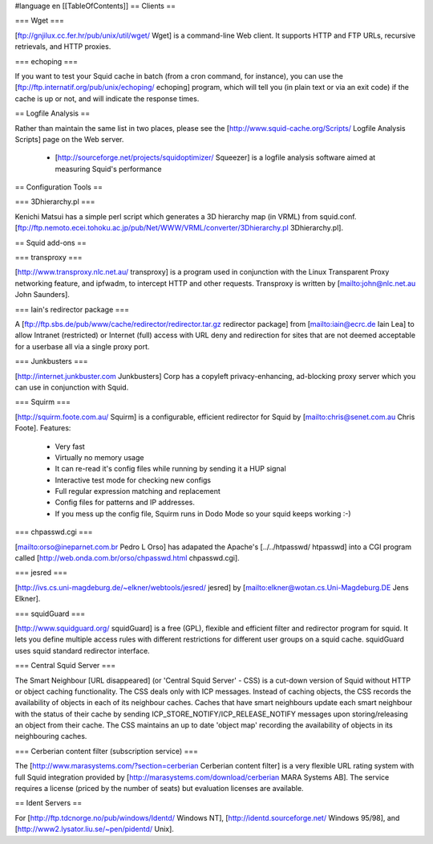 #language en
[[TableOfContents]]
== Clients ==


=== Wget ===

[ftp://gnjilux.cc.fer.hr/pub/unix/util/wget/ Wget] is a command-line Web client.  It supports HTTP and FTP URLs, recursive retrievals, and HTTP proxies.

=== echoping ===

If you want to test your Squid cache in batch (from a cron command, for
instance), you can use the
[ftp://ftp.internatif.org/pub/unix/echoping/ echoping] program,
which will tell you (in plain text or via an exit code) if the cache is
up or not, and will indicate the response times.


== Logfile Analysis ==


Rather than maintain the same list in two places, please see the
[http://www.squid-cache.org/Scripts/ Logfile Analysis Scripts] page
on the Web server.
 * [http://sourceforge.net/projects/squidoptimizer/ Squeezer] is a logfile analysis software aimed at measuring Squid's performance


== Configuration Tools ==

=== 3Dhierarchy.pl ===

Kenichi Matsui has a simple perl script which generates a 3D hierarchy map (in VRML) from squid.conf.
[ftp://ftp.nemoto.ecei.tohoku.ac.jp/pub/Net/WWW/VRML/converter/3Dhierarchy.pl 3Dhierarchy.pl].


== Squid add-ons ==


=== transproxy ===


[http://www.transproxy.nlc.net.au/ transproxy]
is a program used in conjunction with the Linux Transparent Proxy
networking feature, and ipfwadm, to intercept HTTP and
other requests.  Transproxy is written by
[mailto:john@nlc.net.au John Saunders].


=== Iain's redirector package ===

A [ftp://ftp.sbs.de/pub/www/cache/redirector/redirector.tar.gz redirector package] from [mailto:iain@ecrc.de Iain Lea] to allow Intranet (restricted) or Internet (full) access with URL deny and redirection for sites that are not deemed acceptable for a userbase all via a single proxy port.


=== Junkbusters ===


[http://internet.junkbuster.com Junkbusters] Corp has a
copyleft privacy-enhancing, ad-blocking proxy server which you can
use in conjunction with Squid.


=== Squirm ===


[http://squirm.foote.com.au/ Squirm] is a configurable, efficient redirector for Squid by [mailto:chris@senet.com.au Chris Foote].  Features:

  * Very fast
  * Virtually no memory usage
  * It can re-read it's config files while running by sending it a HUP signal
  * Interactive test mode for checking new configs
  * Full regular expression matching and replacement
  * Config files for patterns and IP addresses.
  * If you mess up the config file, Squirm runs in Dodo Mode so your squid keeps working :-)


=== chpasswd.cgi ===


[mailto:orso@ineparnet.com.br Pedro L Orso] has adapated the Apache's [../../htpasswd/ htpasswd] into a CGI program called [http://web.onda.com.br/orso/chpasswd.html chpasswd.cgi].


=== jesred ===

[http://ivs.cs.uni-magdeburg.de/~elkner/webtools/jesred/ jesred] by [mailto:elkner@wotan.cs.Uni-Magdeburg.DE Jens Elkner].


=== squidGuard ===


[http://www.squidguard.org/ squidGuard] is
a free (GPL), flexible and efficient filter and
redirector program for squid.  It lets you define multiple access
rules with different restrictions for different user groups on a squid
cache.  squidGuard uses squid standard redirector interface.


=== Central Squid Server ===

The Smart Neighbour [URL disappeared]
(or 'Central Squid Server' - CSS) is a cut-down
version of Squid without HTTP or object caching functionality.  The
CSS deals only with ICP messages.  Instead of caching objects, the CSS
records the availability of objects in each of its neighbour caches.
Caches that have smart neighbours update each smart neighbour with the
status of their cache by sending ICP_STORE_NOTIFY/ICP_RELEASE_NOTIFY
messages upon storing/releasing an object from their cache.  The CSS
maintains an up to date 'object map' recording the availability of
objects in its neighbouring caches.


=== Cerberian content filter (subscription service) ===

The
[http://www.marasystems.com/?section=cerberian Cerberian content filter]
is a very flexible URL rating system with full Squid integration
provided by
[http://marasystems.com/download/cerberian MARA Systems AB]. The service
requires a license (priced by the number of seats) but evaluation licenses are available.


== Ident Servers ==


For
[http://ftp.tdcnorge.no/pub/windows/Identd/ Windows NT],
[http://identd.sourceforge.net/ Windows 95/98],
and
[http://www2.lysator.liu.se/~pen/pidentd/ Unix].

